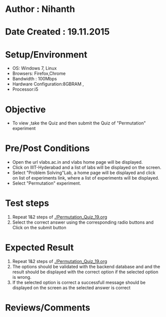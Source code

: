* Author : Nihanth
* Date Created : 19.11.2015
* Setup/Environment
  - OS: Windows 7, Linux
  - Browsers: Firefox,Chrome
  - Bandwidth : 100Mbps
  - Hardware Configuration:8GBRAM , 
  - Processor:i5
* Objective
  - To view ,take the Quiz and then submit the Quiz of "Permutation" experiment
* Pre/Post Conditions
  - Open the url vlabs.ac.in and vlabs home page will be displayed.
  - Click on IIIT-Hyderabad and a list of labs will be displayed on
    the screen.
  - Select "Problem Solving"Lab, a home page will be displayed and
    click on list of experiments link, where a list of experiments
    will be displayed.
  - Select "Permutation" experiment.
* Test steps
  1. Repeat 1&2 steps of [[./Permutation_Quiz_19.org]]
  2. Select the correct answer using the corresponding radio buttons and Click on the submit button
* Expected Result
  1. Repeat 1&2 steps of [[./Permutation_Quiz_19.org]]
  2. The options should be validated with the backend database and and the result should be 
     displayed with the correct option if the selected option is wrong.
  3. If the selected option is correct a successfull message should be displayed on the screen as the selected answer is correct
* Reviews/Comments

